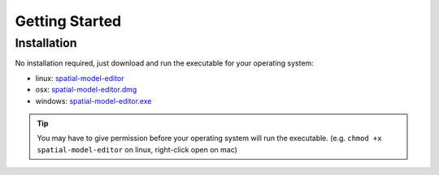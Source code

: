 Getting Started
===============

Installation
------------

No installation required, just download and run the executable for your operating system:

*  linux: `spatial-model-editor <https://github.com/lkeegan/spatial-model-editor/releases/latest/download/spatial-model-editor>`_
*  osx: `spatial-model-editor.dmg <https://github.com/lkeegan/spatial-model-editor/releases/latest/download/spatial-model-editor.dmg>`_
*  windows: `spatial-model-editor.exe <https://github.com/lkeegan/spatial-model-editor/releases/latest/download/spatial-model-editor.exe>`_

.. tip::
   You may have to give permission before your operating system will run the executable. (e.g. ``chmod +x spatial-model-editor`` on linux, right-click open on mac)
